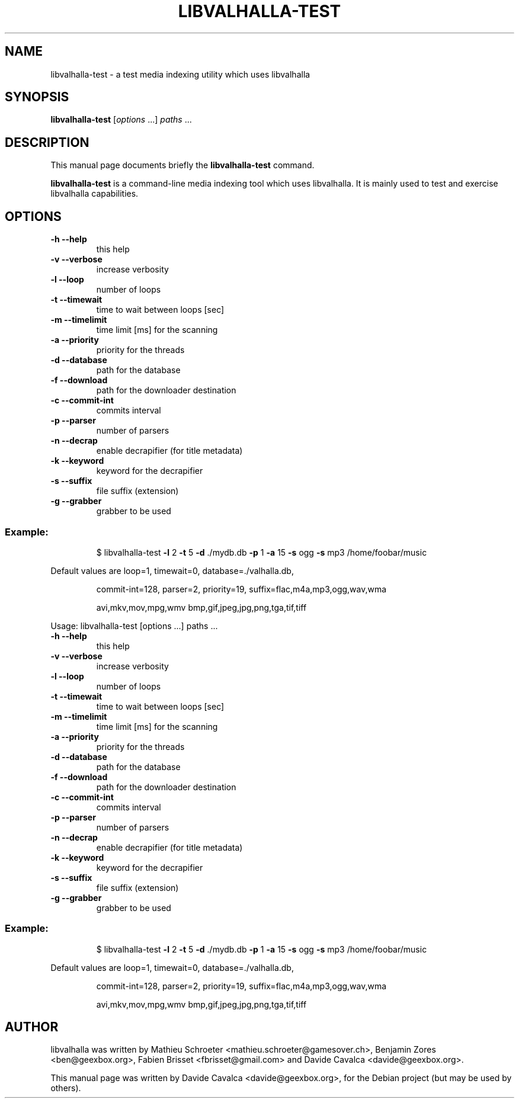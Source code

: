 .\"                                      Hey, EMACS: -*- nroff -*-
.\" First parameter, NAME, should be all caps
.\" Second parameter, SECTION, should be 1-8, maybe w/ subsection
.\" other parameters are allowed: see man(7), man(1)
.TH LIBVALHALLA-TEST "1" "10/12/2009"
.\" Please adjust this date whenever revising the manpage.
.\"
.\" Some roff macros, for reference:
.\" .nh        disable hyphenation
.\" .hy        enable hyphenation
.\" .ad l      left justify
.\" .ad b      justify to both left and right margins
.\" .nf        disable filling
.\" .fi        enable filling
.\" .br        insert line break
.\" .sp <n>    insert n+1 empty lines
.\" for manpage-specific macros, see man(7)
.SH NAME
libvalhalla-test \- a test media indexing utility which uses libvalhalla
.SH SYNOPSIS
.B libvalhalla-test
[\fIoptions \fR...] \fIpaths \fR...
.SH DESCRIPTION
This manual page documents briefly the \fBlibvalhalla-test\fP command.
.PP
\fBlibvalhalla-test\fP is a command-line media indexing tool which uses 
libvalhalla. It is mainly used to test and exercise libvalhalla capabilities.
.SH OPTIONS
.TP
\fB\-h\fR \fB\-\-help\fR
this help
.TP
\fB\-v\fR \fB\-\-verbose\fR
increase verbosity
.TP
\fB\-l\fR \fB\-\-loop\fR
number of loops
.TP
\fB\-t\fR \fB\-\-timewait\fR
time to wait between loops [sec]
.TP
\fB\-m\fR \fB\-\-timelimit\fR
time limit [ms] for the scanning
.TP
\fB\-a\fR \fB\-\-priority\fR
priority for the threads
.TP
\fB\-d\fR \fB\-\-database\fR
path for the database
.TP
\fB\-f\fR \fB\-\-download\fR
path for the downloader destination
.TP
\fB\-c\fR \fB\-\-commit\-int\fR
commits interval
.TP
\fB\-p\fR \fB\-\-parser\fR
number of parsers
.TP
\fB\-n\fR \fB\-\-decrap\fR
enable decrapifier (for title metadata)
.TP
\fB\-k\fR \fB\-\-keyword\fR
keyword for the decrapifier
.TP
\fB\-s\fR \fB\-\-suffix\fR
file suffix (extension)
.TP
\fB\-g\fR \fB\-\-grabber\fR
grabber to be used
.SS "Example:"
.IP
$ libvalhalla\-test \fB\-l\fR 2 \fB\-t\fR 5 \fB\-d\fR ./mydb.db \fB\-p\fR 1 \fB\-a\fR 15 \fB\-s\fR ogg \fB\-s\fR mp3 /home/foobar/music
.PP
Default values are loop=1, timewait=0, database=./valhalla.db,
.IP
commit\-int=128, parser=2, priority=19,
suffix=flac,m4a,mp3,ogg,wav,wma
.IP
avi,mkv,mov,mpg,wmv
bmp,gif,jpeg,jpg,png,tga,tif,tiff
.PP
Usage: libvalhalla\-test [options ...] paths ...
.TP
\fB\-h\fR \fB\-\-help\fR
this help
.TP
\fB\-v\fR \fB\-\-verbose\fR
increase verbosity
.TP
\fB\-l\fR \fB\-\-loop\fR
number of loops
.TP
\fB\-t\fR \fB\-\-timewait\fR
time to wait between loops [sec]
.TP
\fB\-m\fR \fB\-\-timelimit\fR
time limit [ms] for the scanning
.TP
\fB\-a\fR \fB\-\-priority\fR
priority for the threads
.TP
\fB\-d\fR \fB\-\-database\fR
path for the database
.TP
\fB\-f\fR \fB\-\-download\fR
path for the downloader destination
.TP
\fB\-c\fR \fB\-\-commit\-int\fR
commits interval
.TP
\fB\-p\fR \fB\-\-parser\fR
number of parsers
.TP
\fB\-n\fR \fB\-\-decrap\fR
enable decrapifier (for title metadata)
.TP
\fB\-k\fR \fB\-\-keyword\fR
keyword for the decrapifier
.TP
\fB\-s\fR \fB\-\-suffix\fR
file suffix (extension)
.TP
\fB\-g\fR \fB\-\-grabber\fR
grabber to be used
.SS "Example:"
.IP
$ libvalhalla\-test \fB\-l\fR 2 \fB\-t\fR 5 \fB\-d\fR ./mydb.db \fB\-p\fR 1 \fB\-a\fR 15 \fB\-s\fR ogg \fB\-s\fR mp3 /home/foobar/music
.PP
Default values are loop=1, timewait=0, database=./valhalla.db,
.IP
commit\-int=128, parser=2, priority=19,
suffix=flac,m4a,mp3,ogg,wav,wma
.IP
avi,mkv,mov,mpg,wmv
bmp,gif,jpeg,jpg,png,tga,tif,tiff
.SH AUTHOR
libvalhalla was written by Mathieu Schroeter <mathieu.schroeter@gamesover.ch>,
Benjamin Zores <ben@geexbox.org>, Fabien Brisset <fbrisset@gmail.com> and
Davide Cavalca <davide@geexbox.org>.
.PP
This manual page was written by Davide Cavalca <davide@geexbox.org>,
for the Debian project (but may be used by others).
